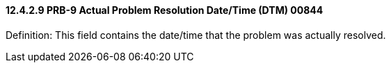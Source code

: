 ==== 12.4.2.9 PRB-9 Actual Problem Resolution Date/Time (DTM) 00844

Definition: This field contains the date/time that the problem was actually resolved.

